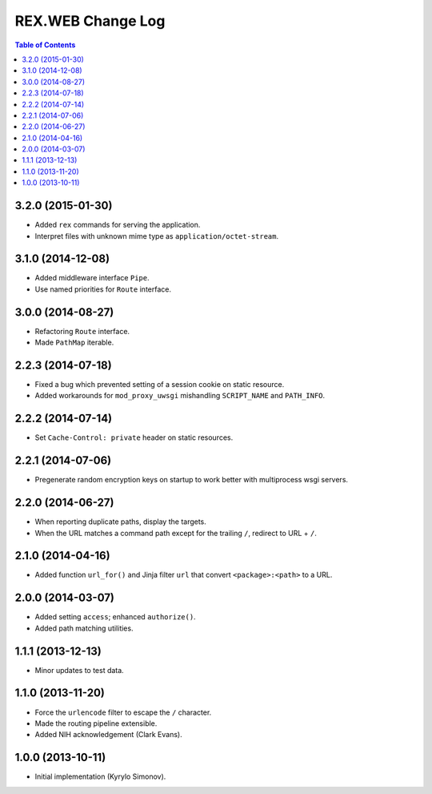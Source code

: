 **********************
  REX.WEB Change Log
**********************

.. contents:: Table of Contents


3.2.0 (2015-01-30)
==================

* Added ``rex`` commands for serving the application.
* Interpret files with unknown mime type as ``application/octet-stream``.


3.1.0 (2014-12-08)
==================

* Added middleware interface ``Pipe``.
* Use named priorities for ``Route`` interface.


3.0.0 (2014-08-27)
==================

* Refactoring ``Route`` interface.
* Made ``PathMap`` iterable.


2.2.3 (2014-07-18)
==================

* Fixed a bug which prevented setting of a session cookie on static resource.
* Added workarounds for ``mod_proxy_uwsgi`` mishandling ``SCRIPT_NAME`` and
  ``PATH_INFO``.


2.2.2 (2014-07-14)
==================

* Set ``Cache-Control: private`` header on static resources.


2.2.1 (2014-07-06)
==================

* Pregenerate random encryption keys on startup to work better with
  multiprocess wsgi servers.


2.2.0 (2014-06-27)
==================

* When reporting duplicate paths, display the targets.
* When the URL matches a command path except for the trailing ``/``,
  redirect to URL + ``/``.


2.1.0 (2014-04-16)
==================

* Added function ``url_for()`` and Jinja filter ``url`` that convert
  ``<package>:<path>`` to a URL.


2.0.0 (2014-03-07)
==================

* Added setting ``access``; enhanced ``authorize()``.
* Added path matching utilities.


1.1.1 (2013-12-13)
==================

* Minor updates to test data.


1.1.0 (2013-11-20)
==================

* Force the ``urlencode`` filter to escape the ``/`` character.
* Made the routing pipeline extensible.
* Added NIH acknowledgement (Clark Evans).


1.0.0 (2013-10-11)
==================

* Initial implementation (Kyrylo Simonov).


